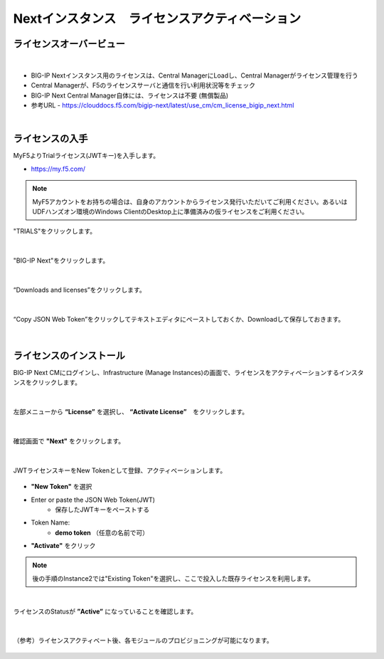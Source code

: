 Nextインスタンス　ライセンスアクティベーション
======================================

ライセンスオーバービュー
--------------------------------------

.. figure:: images/c5-m2-1.png
   :scale: 50%
   :align: center
|
- BIG-IP Nextインスタンス用のライセンスは、Central ManagerにLoadし、Central Managerがライセンス管理を行う
- Central Managerが、F5のライセンスサーバと通信を行い利用状況等をチェック
- BIG-IP Next Central Manager自体には、ライセンスは不要 (無償製品)
- 参考URL
  - https://clouddocs.f5.com/bigip-next/latest/use_cm/cm_license_bigip_next.html 

|
ライセンスの入手
--------------------------------------

MyF5よりTrialライセンス(JWTキー)を入手します。

- https://my.f5.com/

.. note::
   MyF5アカウントをお持ちの場合は、自身のアカウントからライセンス発行いただいてご利用ください。あるいはUDFハンズオン環境のWindows ClientのDesktop上に準備済みの仮ライセンスをご利用ください。

"TRIALS"をクリックします。

.. figure:: images/c5-m2-2.png
   :scale: 50%
   :align: center


|
"BIG-IP Next"をクリックします。

.. figure:: images/c5-m2-3.png
   :scale: 50%
   :align: center


|
“Downloads and licenses”をクリックします。

.. figure:: images/c5-m2-4.png
   :scale: 50%
   :align: center


|
“Copy JSON Web Token”をクリックしてテキストエディタにペーストしておくか、Downloadして保存しておきます。

.. figure:: images/c5-m2-5.png
   :scale: 50%
   :align: center


|
ライセンスのインストール
--------------------------------------

BIG-IP Next CMにログインし、Infrastructure (Manage Instances)の画面で、ライセンスをアクティベーションするインスタンスをクリックします。

.. figure:: images/c5-m2-6.png
   :scale: 35%
   :align: center

|
左部メニューから **“License”** を選択し、 **“Activate License”**　をクリックします。

.. figure:: images/c5-m2-7.png
   :scale: 40%
   :align: center

|
確認画面で **"Next"** をクリックします。

.. figure:: images/c5-m2-8.png
   :scale: 45%
   :align: center

|
JWTライセンスキーをNew Tokenとして登録、アクティベーションします。

.. figure:: images/c5-m2-9.png
   :scale: 40%
   :align: center

- **"New Token"** を選択
- Enter or paste the JSON Web Token(JWT)
   - 保存したJWTキーをペーストする
- Token Name:
   - **demo token** （任意の名前で可）
- **"Activate"** をクリック

.. note::
   後の手順のInstance2では"Existing Token"を選択し、ここで投入した既存ライセンスを利用します。


|
ライセンスのStatusが **”Active”** になっていることを確認します。

.. figure:: images/c5-m2-10.png
   :scale: 40%
   :align: center


|
（参考）ライセンスアクティベート後、各モジュールのプロビジョニングが可能になります。

.. figure:: images/c5-m2-11.png
   :scale: 40%
   :align: center

